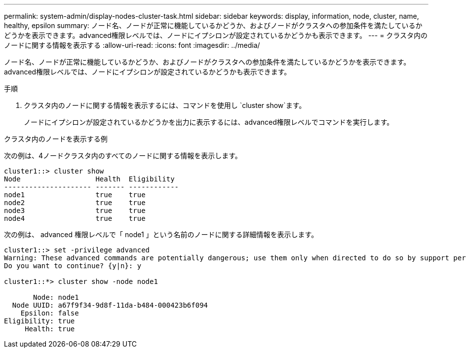 ---
permalink: system-admin/display-nodes-cluster-task.html 
sidebar: sidebar 
keywords: display, information, node, cluster, name, healthy, epsilon 
summary: ノード名、ノードが正常に機能しているかどうか、およびノードがクラスタへの参加条件を満たしているかどうかを表示できます。advanced権限レベルでは、ノードにイプシロンが設定されているかどうかも表示できます。 
---
= クラスタ内のノードに関する情報を表示する
:allow-uri-read: 
:icons: font
:imagesdir: ../media/


[role="lead"]
ノード名、ノードが正常に機能しているかどうか、およびノードがクラスタへの参加条件を満たしているかどうかを表示できます。advanced権限レベルでは、ノードにイプシロンが設定されているかどうかも表示できます。

.手順
. クラスタ内のノードに関する情報を表示するには、コマンドを使用し `cluster show`ます。
+
ノードにイプシロンが設定されているかどうかを出力に表示するには、advanced権限レベルでコマンドを実行します。



.クラスタ内のノードを表示する例
次の例は、4ノードクラスタ内のすべてのノードに関する情報を表示します。

[listing]
----

cluster1::> cluster show
Node                  Health  Eligibility
--------------------- ------- ------------
node1                 true    true
node2                 true    true
node3                 true    true
node4                 true    true
----
次の例は、 advanced 権限レベルで「 node1 」という名前のノードに関する詳細情報を表示します。

[listing]
----

cluster1::> set -privilege advanced
Warning: These advanced commands are potentially dangerous; use them only when directed to do so by support personnel.
Do you want to continue? {y|n}: y

cluster1::*> cluster show -node node1

       Node: node1
  Node UUID: a67f9f34-9d8f-11da-b484-000423b6f094
    Epsilon: false
Eligibility: true
     Health: true
----